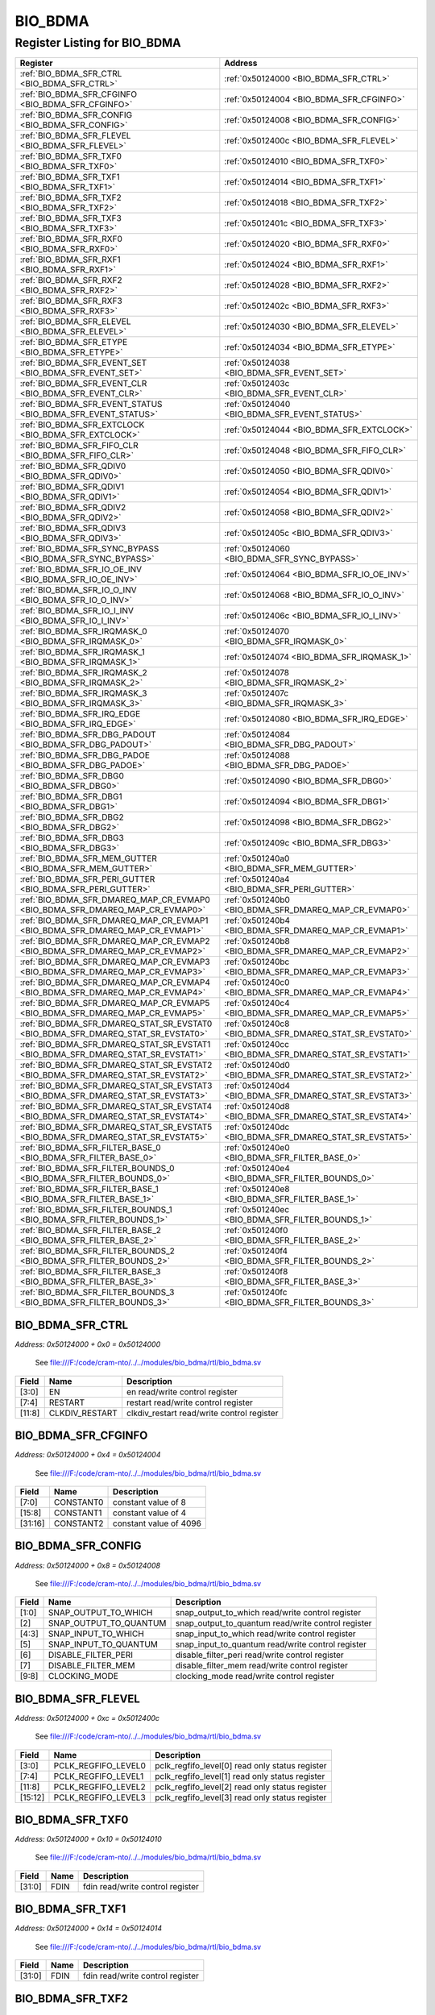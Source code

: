 BIO_BDMA
========

Register Listing for BIO_BDMA
-----------------------------

+----------------------------------------------------------------------------------+---------------------------------------------------------+
| Register                                                                         | Address                                                 |
+==================================================================================+=========================================================+
| :ref:`BIO_BDMA_SFR_CTRL <BIO_BDMA_SFR_CTRL>`                                     | :ref:`0x50124000 <BIO_BDMA_SFR_CTRL>`                   |
+----------------------------------------------------------------------------------+---------------------------------------------------------+
| :ref:`BIO_BDMA_SFR_CFGINFO <BIO_BDMA_SFR_CFGINFO>`                               | :ref:`0x50124004 <BIO_BDMA_SFR_CFGINFO>`                |
+----------------------------------------------------------------------------------+---------------------------------------------------------+
| :ref:`BIO_BDMA_SFR_CONFIG <BIO_BDMA_SFR_CONFIG>`                                 | :ref:`0x50124008 <BIO_BDMA_SFR_CONFIG>`                 |
+----------------------------------------------------------------------------------+---------------------------------------------------------+
| :ref:`BIO_BDMA_SFR_FLEVEL <BIO_BDMA_SFR_FLEVEL>`                                 | :ref:`0x5012400c <BIO_BDMA_SFR_FLEVEL>`                 |
+----------------------------------------------------------------------------------+---------------------------------------------------------+
| :ref:`BIO_BDMA_SFR_TXF0 <BIO_BDMA_SFR_TXF0>`                                     | :ref:`0x50124010 <BIO_BDMA_SFR_TXF0>`                   |
+----------------------------------------------------------------------------------+---------------------------------------------------------+
| :ref:`BIO_BDMA_SFR_TXF1 <BIO_BDMA_SFR_TXF1>`                                     | :ref:`0x50124014 <BIO_BDMA_SFR_TXF1>`                   |
+----------------------------------------------------------------------------------+---------------------------------------------------------+
| :ref:`BIO_BDMA_SFR_TXF2 <BIO_BDMA_SFR_TXF2>`                                     | :ref:`0x50124018 <BIO_BDMA_SFR_TXF2>`                   |
+----------------------------------------------------------------------------------+---------------------------------------------------------+
| :ref:`BIO_BDMA_SFR_TXF3 <BIO_BDMA_SFR_TXF3>`                                     | :ref:`0x5012401c <BIO_BDMA_SFR_TXF3>`                   |
+----------------------------------------------------------------------------------+---------------------------------------------------------+
| :ref:`BIO_BDMA_SFR_RXF0 <BIO_BDMA_SFR_RXF0>`                                     | :ref:`0x50124020 <BIO_BDMA_SFR_RXF0>`                   |
+----------------------------------------------------------------------------------+---------------------------------------------------------+
| :ref:`BIO_BDMA_SFR_RXF1 <BIO_BDMA_SFR_RXF1>`                                     | :ref:`0x50124024 <BIO_BDMA_SFR_RXF1>`                   |
+----------------------------------------------------------------------------------+---------------------------------------------------------+
| :ref:`BIO_BDMA_SFR_RXF2 <BIO_BDMA_SFR_RXF2>`                                     | :ref:`0x50124028 <BIO_BDMA_SFR_RXF2>`                   |
+----------------------------------------------------------------------------------+---------------------------------------------------------+
| :ref:`BIO_BDMA_SFR_RXF3 <BIO_BDMA_SFR_RXF3>`                                     | :ref:`0x5012402c <BIO_BDMA_SFR_RXF3>`                   |
+----------------------------------------------------------------------------------+---------------------------------------------------------+
| :ref:`BIO_BDMA_SFR_ELEVEL <BIO_BDMA_SFR_ELEVEL>`                                 | :ref:`0x50124030 <BIO_BDMA_SFR_ELEVEL>`                 |
+----------------------------------------------------------------------------------+---------------------------------------------------------+
| :ref:`BIO_BDMA_SFR_ETYPE <BIO_BDMA_SFR_ETYPE>`                                   | :ref:`0x50124034 <BIO_BDMA_SFR_ETYPE>`                  |
+----------------------------------------------------------------------------------+---------------------------------------------------------+
| :ref:`BIO_BDMA_SFR_EVENT_SET <BIO_BDMA_SFR_EVENT_SET>`                           | :ref:`0x50124038 <BIO_BDMA_SFR_EVENT_SET>`              |
+----------------------------------------------------------------------------------+---------------------------------------------------------+
| :ref:`BIO_BDMA_SFR_EVENT_CLR <BIO_BDMA_SFR_EVENT_CLR>`                           | :ref:`0x5012403c <BIO_BDMA_SFR_EVENT_CLR>`              |
+----------------------------------------------------------------------------------+---------------------------------------------------------+
| :ref:`BIO_BDMA_SFR_EVENT_STATUS <BIO_BDMA_SFR_EVENT_STATUS>`                     | :ref:`0x50124040 <BIO_BDMA_SFR_EVENT_STATUS>`           |
+----------------------------------------------------------------------------------+---------------------------------------------------------+
| :ref:`BIO_BDMA_SFR_EXTCLOCK <BIO_BDMA_SFR_EXTCLOCK>`                             | :ref:`0x50124044 <BIO_BDMA_SFR_EXTCLOCK>`               |
+----------------------------------------------------------------------------------+---------------------------------------------------------+
| :ref:`BIO_BDMA_SFR_FIFO_CLR <BIO_BDMA_SFR_FIFO_CLR>`                             | :ref:`0x50124048 <BIO_BDMA_SFR_FIFO_CLR>`               |
+----------------------------------------------------------------------------------+---------------------------------------------------------+
| :ref:`BIO_BDMA_SFR_QDIV0 <BIO_BDMA_SFR_QDIV0>`                                   | :ref:`0x50124050 <BIO_BDMA_SFR_QDIV0>`                  |
+----------------------------------------------------------------------------------+---------------------------------------------------------+
| :ref:`BIO_BDMA_SFR_QDIV1 <BIO_BDMA_SFR_QDIV1>`                                   | :ref:`0x50124054 <BIO_BDMA_SFR_QDIV1>`                  |
+----------------------------------------------------------------------------------+---------------------------------------------------------+
| :ref:`BIO_BDMA_SFR_QDIV2 <BIO_BDMA_SFR_QDIV2>`                                   | :ref:`0x50124058 <BIO_BDMA_SFR_QDIV2>`                  |
+----------------------------------------------------------------------------------+---------------------------------------------------------+
| :ref:`BIO_BDMA_SFR_QDIV3 <BIO_BDMA_SFR_QDIV3>`                                   | :ref:`0x5012405c <BIO_BDMA_SFR_QDIV3>`                  |
+----------------------------------------------------------------------------------+---------------------------------------------------------+
| :ref:`BIO_BDMA_SFR_SYNC_BYPASS <BIO_BDMA_SFR_SYNC_BYPASS>`                       | :ref:`0x50124060 <BIO_BDMA_SFR_SYNC_BYPASS>`            |
+----------------------------------------------------------------------------------+---------------------------------------------------------+
| :ref:`BIO_BDMA_SFR_IO_OE_INV <BIO_BDMA_SFR_IO_OE_INV>`                           | :ref:`0x50124064 <BIO_BDMA_SFR_IO_OE_INV>`              |
+----------------------------------------------------------------------------------+---------------------------------------------------------+
| :ref:`BIO_BDMA_SFR_IO_O_INV <BIO_BDMA_SFR_IO_O_INV>`                             | :ref:`0x50124068 <BIO_BDMA_SFR_IO_O_INV>`               |
+----------------------------------------------------------------------------------+---------------------------------------------------------+
| :ref:`BIO_BDMA_SFR_IO_I_INV <BIO_BDMA_SFR_IO_I_INV>`                             | :ref:`0x5012406c <BIO_BDMA_SFR_IO_I_INV>`               |
+----------------------------------------------------------------------------------+---------------------------------------------------------+
| :ref:`BIO_BDMA_SFR_IRQMASK_0 <BIO_BDMA_SFR_IRQMASK_0>`                           | :ref:`0x50124070 <BIO_BDMA_SFR_IRQMASK_0>`              |
+----------------------------------------------------------------------------------+---------------------------------------------------------+
| :ref:`BIO_BDMA_SFR_IRQMASK_1 <BIO_BDMA_SFR_IRQMASK_1>`                           | :ref:`0x50124074 <BIO_BDMA_SFR_IRQMASK_1>`              |
+----------------------------------------------------------------------------------+---------------------------------------------------------+
| :ref:`BIO_BDMA_SFR_IRQMASK_2 <BIO_BDMA_SFR_IRQMASK_2>`                           | :ref:`0x50124078 <BIO_BDMA_SFR_IRQMASK_2>`              |
+----------------------------------------------------------------------------------+---------------------------------------------------------+
| :ref:`BIO_BDMA_SFR_IRQMASK_3 <BIO_BDMA_SFR_IRQMASK_3>`                           | :ref:`0x5012407c <BIO_BDMA_SFR_IRQMASK_3>`              |
+----------------------------------------------------------------------------------+---------------------------------------------------------+
| :ref:`BIO_BDMA_SFR_IRQ_EDGE <BIO_BDMA_SFR_IRQ_EDGE>`                             | :ref:`0x50124080 <BIO_BDMA_SFR_IRQ_EDGE>`               |
+----------------------------------------------------------------------------------+---------------------------------------------------------+
| :ref:`BIO_BDMA_SFR_DBG_PADOUT <BIO_BDMA_SFR_DBG_PADOUT>`                         | :ref:`0x50124084 <BIO_BDMA_SFR_DBG_PADOUT>`             |
+----------------------------------------------------------------------------------+---------------------------------------------------------+
| :ref:`BIO_BDMA_SFR_DBG_PADOE <BIO_BDMA_SFR_DBG_PADOE>`                           | :ref:`0x50124088 <BIO_BDMA_SFR_DBG_PADOE>`              |
+----------------------------------------------------------------------------------+---------------------------------------------------------+
| :ref:`BIO_BDMA_SFR_DBG0 <BIO_BDMA_SFR_DBG0>`                                     | :ref:`0x50124090 <BIO_BDMA_SFR_DBG0>`                   |
+----------------------------------------------------------------------------------+---------------------------------------------------------+
| :ref:`BIO_BDMA_SFR_DBG1 <BIO_BDMA_SFR_DBG1>`                                     | :ref:`0x50124094 <BIO_BDMA_SFR_DBG1>`                   |
+----------------------------------------------------------------------------------+---------------------------------------------------------+
| :ref:`BIO_BDMA_SFR_DBG2 <BIO_BDMA_SFR_DBG2>`                                     | :ref:`0x50124098 <BIO_BDMA_SFR_DBG2>`                   |
+----------------------------------------------------------------------------------+---------------------------------------------------------+
| :ref:`BIO_BDMA_SFR_DBG3 <BIO_BDMA_SFR_DBG3>`                                     | :ref:`0x5012409c <BIO_BDMA_SFR_DBG3>`                   |
+----------------------------------------------------------------------------------+---------------------------------------------------------+
| :ref:`BIO_BDMA_SFR_MEM_GUTTER <BIO_BDMA_SFR_MEM_GUTTER>`                         | :ref:`0x501240a0 <BIO_BDMA_SFR_MEM_GUTTER>`             |
+----------------------------------------------------------------------------------+---------------------------------------------------------+
| :ref:`BIO_BDMA_SFR_PERI_GUTTER <BIO_BDMA_SFR_PERI_GUTTER>`                       | :ref:`0x501240a4 <BIO_BDMA_SFR_PERI_GUTTER>`            |
+----------------------------------------------------------------------------------+---------------------------------------------------------+
| :ref:`BIO_BDMA_SFR_DMAREQ_MAP_CR_EVMAP0 <BIO_BDMA_SFR_DMAREQ_MAP_CR_EVMAP0>`     | :ref:`0x501240b0 <BIO_BDMA_SFR_DMAREQ_MAP_CR_EVMAP0>`   |
+----------------------------------------------------------------------------------+---------------------------------------------------------+
| :ref:`BIO_BDMA_SFR_DMAREQ_MAP_CR_EVMAP1 <BIO_BDMA_SFR_DMAREQ_MAP_CR_EVMAP1>`     | :ref:`0x501240b4 <BIO_BDMA_SFR_DMAREQ_MAP_CR_EVMAP1>`   |
+----------------------------------------------------------------------------------+---------------------------------------------------------+
| :ref:`BIO_BDMA_SFR_DMAREQ_MAP_CR_EVMAP2 <BIO_BDMA_SFR_DMAREQ_MAP_CR_EVMAP2>`     | :ref:`0x501240b8 <BIO_BDMA_SFR_DMAREQ_MAP_CR_EVMAP2>`   |
+----------------------------------------------------------------------------------+---------------------------------------------------------+
| :ref:`BIO_BDMA_SFR_DMAREQ_MAP_CR_EVMAP3 <BIO_BDMA_SFR_DMAREQ_MAP_CR_EVMAP3>`     | :ref:`0x501240bc <BIO_BDMA_SFR_DMAREQ_MAP_CR_EVMAP3>`   |
+----------------------------------------------------------------------------------+---------------------------------------------------------+
| :ref:`BIO_BDMA_SFR_DMAREQ_MAP_CR_EVMAP4 <BIO_BDMA_SFR_DMAREQ_MAP_CR_EVMAP4>`     | :ref:`0x501240c0 <BIO_BDMA_SFR_DMAREQ_MAP_CR_EVMAP4>`   |
+----------------------------------------------------------------------------------+---------------------------------------------------------+
| :ref:`BIO_BDMA_SFR_DMAREQ_MAP_CR_EVMAP5 <BIO_BDMA_SFR_DMAREQ_MAP_CR_EVMAP5>`     | :ref:`0x501240c4 <BIO_BDMA_SFR_DMAREQ_MAP_CR_EVMAP5>`   |
+----------------------------------------------------------------------------------+---------------------------------------------------------+
| :ref:`BIO_BDMA_SFR_DMAREQ_STAT_SR_EVSTAT0 <BIO_BDMA_SFR_DMAREQ_STAT_SR_EVSTAT0>` | :ref:`0x501240c8 <BIO_BDMA_SFR_DMAREQ_STAT_SR_EVSTAT0>` |
+----------------------------------------------------------------------------------+---------------------------------------------------------+
| :ref:`BIO_BDMA_SFR_DMAREQ_STAT_SR_EVSTAT1 <BIO_BDMA_SFR_DMAREQ_STAT_SR_EVSTAT1>` | :ref:`0x501240cc <BIO_BDMA_SFR_DMAREQ_STAT_SR_EVSTAT1>` |
+----------------------------------------------------------------------------------+---------------------------------------------------------+
| :ref:`BIO_BDMA_SFR_DMAREQ_STAT_SR_EVSTAT2 <BIO_BDMA_SFR_DMAREQ_STAT_SR_EVSTAT2>` | :ref:`0x501240d0 <BIO_BDMA_SFR_DMAREQ_STAT_SR_EVSTAT2>` |
+----------------------------------------------------------------------------------+---------------------------------------------------------+
| :ref:`BIO_BDMA_SFR_DMAREQ_STAT_SR_EVSTAT3 <BIO_BDMA_SFR_DMAREQ_STAT_SR_EVSTAT3>` | :ref:`0x501240d4 <BIO_BDMA_SFR_DMAREQ_STAT_SR_EVSTAT3>` |
+----------------------------------------------------------------------------------+---------------------------------------------------------+
| :ref:`BIO_BDMA_SFR_DMAREQ_STAT_SR_EVSTAT4 <BIO_BDMA_SFR_DMAREQ_STAT_SR_EVSTAT4>` | :ref:`0x501240d8 <BIO_BDMA_SFR_DMAREQ_STAT_SR_EVSTAT4>` |
+----------------------------------------------------------------------------------+---------------------------------------------------------+
| :ref:`BIO_BDMA_SFR_DMAREQ_STAT_SR_EVSTAT5 <BIO_BDMA_SFR_DMAREQ_STAT_SR_EVSTAT5>` | :ref:`0x501240dc <BIO_BDMA_SFR_DMAREQ_STAT_SR_EVSTAT5>` |
+----------------------------------------------------------------------------------+---------------------------------------------------------+
| :ref:`BIO_BDMA_SFR_FILTER_BASE_0 <BIO_BDMA_SFR_FILTER_BASE_0>`                   | :ref:`0x501240e0 <BIO_BDMA_SFR_FILTER_BASE_0>`          |
+----------------------------------------------------------------------------------+---------------------------------------------------------+
| :ref:`BIO_BDMA_SFR_FILTER_BOUNDS_0 <BIO_BDMA_SFR_FILTER_BOUNDS_0>`               | :ref:`0x501240e4 <BIO_BDMA_SFR_FILTER_BOUNDS_0>`        |
+----------------------------------------------------------------------------------+---------------------------------------------------------+
| :ref:`BIO_BDMA_SFR_FILTER_BASE_1 <BIO_BDMA_SFR_FILTER_BASE_1>`                   | :ref:`0x501240e8 <BIO_BDMA_SFR_FILTER_BASE_1>`          |
+----------------------------------------------------------------------------------+---------------------------------------------------------+
| :ref:`BIO_BDMA_SFR_FILTER_BOUNDS_1 <BIO_BDMA_SFR_FILTER_BOUNDS_1>`               | :ref:`0x501240ec <BIO_BDMA_SFR_FILTER_BOUNDS_1>`        |
+----------------------------------------------------------------------------------+---------------------------------------------------------+
| :ref:`BIO_BDMA_SFR_FILTER_BASE_2 <BIO_BDMA_SFR_FILTER_BASE_2>`                   | :ref:`0x501240f0 <BIO_BDMA_SFR_FILTER_BASE_2>`          |
+----------------------------------------------------------------------------------+---------------------------------------------------------+
| :ref:`BIO_BDMA_SFR_FILTER_BOUNDS_2 <BIO_BDMA_SFR_FILTER_BOUNDS_2>`               | :ref:`0x501240f4 <BIO_BDMA_SFR_FILTER_BOUNDS_2>`        |
+----------------------------------------------------------------------------------+---------------------------------------------------------+
| :ref:`BIO_BDMA_SFR_FILTER_BASE_3 <BIO_BDMA_SFR_FILTER_BASE_3>`                   | :ref:`0x501240f8 <BIO_BDMA_SFR_FILTER_BASE_3>`          |
+----------------------------------------------------------------------------------+---------------------------------------------------------+
| :ref:`BIO_BDMA_SFR_FILTER_BOUNDS_3 <BIO_BDMA_SFR_FILTER_BOUNDS_3>`               | :ref:`0x501240fc <BIO_BDMA_SFR_FILTER_BOUNDS_3>`        |
+----------------------------------------------------------------------------------+---------------------------------------------------------+

BIO_BDMA_SFR_CTRL
^^^^^^^^^^^^^^^^^

`Address: 0x50124000 + 0x0 = 0x50124000`

    See file:///F:/code/cram-nto/../../modules/bio_bdma/rtl/bio_bdma.sv

    .. wavedrom::
        :caption: BIO_BDMA_SFR_CTRL

        {
            "reg": [
                {"name": "en",  "bits": 4},
                {"name": "restart",  "bits": 4},
                {"name": "clkdiv_restart",  "bits": 4},
                {"bits": 20}
            ], "config": {"hspace": 400, "bits": 32, "lanes": 4 }, "options": {"hspace": 400, "bits": 32, "lanes": 4}
        }


+--------+----------------+--------------------------------------------+
| Field  | Name           | Description                                |
+========+================+============================================+
| [3:0]  | EN             | en read/write control register             |
+--------+----------------+--------------------------------------------+
| [7:4]  | RESTART        | restart read/write control register        |
+--------+----------------+--------------------------------------------+
| [11:8] | CLKDIV_RESTART | clkdiv_restart read/write control register |
+--------+----------------+--------------------------------------------+

BIO_BDMA_SFR_CFGINFO
^^^^^^^^^^^^^^^^^^^^

`Address: 0x50124000 + 0x4 = 0x50124004`

    See file:///F:/code/cram-nto/../../modules/bio_bdma/rtl/bio_bdma.sv

    .. wavedrom::
        :caption: BIO_BDMA_SFR_CFGINFO

        {
            "reg": [
                {"name": "constant0",  "bits": 8},
                {"name": "constant1",  "bits": 8},
                {"name": "constant2",  "bits": 16}
            ], "config": {"hspace": 400, "bits": 32, "lanes": 1 }, "options": {"hspace": 400, "bits": 32, "lanes": 1}
        }


+---------+-----------+------------------------+
| Field   | Name      | Description            |
+=========+===========+========================+
| [7:0]   | CONSTANT0 | constant value of 8    |
+---------+-----------+------------------------+
| [15:8]  | CONSTANT1 | constant value of 4    |
+---------+-----------+------------------------+
| [31:16] | CONSTANT2 | constant value of 4096 |
+---------+-----------+------------------------+

BIO_BDMA_SFR_CONFIG
^^^^^^^^^^^^^^^^^^^

`Address: 0x50124000 + 0x8 = 0x50124008`

    See file:///F:/code/cram-nto/../../modules/bio_bdma/rtl/bio_bdma.sv

    .. wavedrom::
        :caption: BIO_BDMA_SFR_CONFIG

        {
            "reg": [
                {"name": "snap_output_to_which",  "bits": 2},
                {"name": "snap_output_to_quantum",  "bits": 1},
                {"name": "snap_input_to_which",  "bits": 2},
                {"name": "snap_input_to_quantum",  "bits": 1},
                {"name": "disable_filter_peri",  "bits": 1},
                {"name": "disable_filter_mem",  "bits": 1},
                {"name": "clocking_mode",  "bits": 2},
                {"bits": 22}
            ], "config": {"hspace": 400, "bits": 32, "lanes": 4 }, "options": {"hspace": 400, "bits": 32, "lanes": 4}
        }


+-------+------------------------+----------------------------------------------------+
| Field | Name                   | Description                                        |
+=======+========================+====================================================+
| [1:0] | SNAP_OUTPUT_TO_WHICH   | snap_output_to_which read/write control register   |
+-------+------------------------+----------------------------------------------------+
| [2]   | SNAP_OUTPUT_TO_QUANTUM | snap_output_to_quantum read/write control register |
+-------+------------------------+----------------------------------------------------+
| [4:3] | SNAP_INPUT_TO_WHICH    | snap_input_to_which read/write control register    |
+-------+------------------------+----------------------------------------------------+
| [5]   | SNAP_INPUT_TO_QUANTUM  | snap_input_to_quantum read/write control register  |
+-------+------------------------+----------------------------------------------------+
| [6]   | DISABLE_FILTER_PERI    | disable_filter_peri read/write control register    |
+-------+------------------------+----------------------------------------------------+
| [7]   | DISABLE_FILTER_MEM     | disable_filter_mem read/write control register     |
+-------+------------------------+----------------------------------------------------+
| [9:8] | CLOCKING_MODE          | clocking_mode read/write control register          |
+-------+------------------------+----------------------------------------------------+

BIO_BDMA_SFR_FLEVEL
^^^^^^^^^^^^^^^^^^^

`Address: 0x50124000 + 0xc = 0x5012400c`

    See file:///F:/code/cram-nto/../../modules/bio_bdma/rtl/bio_bdma.sv

    .. wavedrom::
        :caption: BIO_BDMA_SFR_FLEVEL

        {
            "reg": [
                {"name": "pclk_regfifo_level0",  "bits": 4},
                {"name": "pclk_regfifo_level1",  "bits": 4},
                {"name": "pclk_regfifo_level2",  "bits": 4},
                {"name": "pclk_regfifo_level3",  "bits": 4},
                {"bits": 16}
            ], "config": {"hspace": 400, "bits": 32, "lanes": 4 }, "options": {"hspace": 400, "bits": 32, "lanes": 4}
        }


+---------+---------------------+-------------------------------------------------+
| Field   | Name                | Description                                     |
+=========+=====================+=================================================+
| [3:0]   | PCLK_REGFIFO_LEVEL0 | pclk_regfifo_level[0] read only status register |
+---------+---------------------+-------------------------------------------------+
| [7:4]   | PCLK_REGFIFO_LEVEL1 | pclk_regfifo_level[1] read only status register |
+---------+---------------------+-------------------------------------------------+
| [11:8]  | PCLK_REGFIFO_LEVEL2 | pclk_regfifo_level[2] read only status register |
+---------+---------------------+-------------------------------------------------+
| [15:12] | PCLK_REGFIFO_LEVEL3 | pclk_regfifo_level[3] read only status register |
+---------+---------------------+-------------------------------------------------+

BIO_BDMA_SFR_TXF0
^^^^^^^^^^^^^^^^^

`Address: 0x50124000 + 0x10 = 0x50124010`

    See file:///F:/code/cram-nto/../../modules/bio_bdma/rtl/bio_bdma.sv

    .. wavedrom::
        :caption: BIO_BDMA_SFR_TXF0

        {
            "reg": [
                {"name": "fdin",  "bits": 32}
            ], "config": {"hspace": 400, "bits": 32, "lanes": 1 }, "options": {"hspace": 400, "bits": 32, "lanes": 1}
        }


+--------+------+----------------------------------+
| Field  | Name | Description                      |
+========+======+==================================+
| [31:0] | FDIN | fdin read/write control register |
+--------+------+----------------------------------+

BIO_BDMA_SFR_TXF1
^^^^^^^^^^^^^^^^^

`Address: 0x50124000 + 0x14 = 0x50124014`

    See file:///F:/code/cram-nto/../../modules/bio_bdma/rtl/bio_bdma.sv

    .. wavedrom::
        :caption: BIO_BDMA_SFR_TXF1

        {
            "reg": [
                {"name": "fdin",  "bits": 32}
            ], "config": {"hspace": 400, "bits": 32, "lanes": 1 }, "options": {"hspace": 400, "bits": 32, "lanes": 1}
        }


+--------+------+----------------------------------+
| Field  | Name | Description                      |
+========+======+==================================+
| [31:0] | FDIN | fdin read/write control register |
+--------+------+----------------------------------+

BIO_BDMA_SFR_TXF2
^^^^^^^^^^^^^^^^^

`Address: 0x50124000 + 0x18 = 0x50124018`

    See file:///F:/code/cram-nto/../../modules/bio_bdma/rtl/bio_bdma.sv

    .. wavedrom::
        :caption: BIO_BDMA_SFR_TXF2

        {
            "reg": [
                {"name": "fdin",  "bits": 32}
            ], "config": {"hspace": 400, "bits": 32, "lanes": 1 }, "options": {"hspace": 400, "bits": 32, "lanes": 1}
        }


+--------+------+----------------------------------+
| Field  | Name | Description                      |
+========+======+==================================+
| [31:0] | FDIN | fdin read/write control register |
+--------+------+----------------------------------+

BIO_BDMA_SFR_TXF3
^^^^^^^^^^^^^^^^^

`Address: 0x50124000 + 0x1c = 0x5012401c`

    See file:///F:/code/cram-nto/../../modules/bio_bdma/rtl/bio_bdma.sv

    .. wavedrom::
        :caption: BIO_BDMA_SFR_TXF3

        {
            "reg": [
                {"name": "fdin",  "bits": 32}
            ], "config": {"hspace": 400, "bits": 32, "lanes": 1 }, "options": {"hspace": 400, "bits": 32, "lanes": 1}
        }


+--------+------+----------------------------------+
| Field  | Name | Description                      |
+========+======+==================================+
| [31:0] | FDIN | fdin read/write control register |
+--------+------+----------------------------------+

BIO_BDMA_SFR_RXF0
^^^^^^^^^^^^^^^^^

`Address: 0x50124000 + 0x20 = 0x50124020`

    See file:///F:/code/cram-nto/../../modules/bio_bdma/rtl/bio_bdma.sv

    .. wavedrom::
        :caption: BIO_BDMA_SFR_RXF0

        {
            "reg": [
                {"name": "fdout",  "bits": 32}
            ], "config": {"hspace": 400, "bits": 32, "lanes": 1 }, "options": {"hspace": 400, "bits": 32, "lanes": 1}
        }


+--------+-------+---------------------------------+
| Field  | Name  | Description                     |
+========+=======+=================================+
| [31:0] | FDOUT | fdout read only status register |
+--------+-------+---------------------------------+

BIO_BDMA_SFR_RXF1
^^^^^^^^^^^^^^^^^

`Address: 0x50124000 + 0x24 = 0x50124024`

    See file:///F:/code/cram-nto/../../modules/bio_bdma/rtl/bio_bdma.sv

    .. wavedrom::
        :caption: BIO_BDMA_SFR_RXF1

        {
            "reg": [
                {"name": "fdout",  "bits": 32}
            ], "config": {"hspace": 400, "bits": 32, "lanes": 1 }, "options": {"hspace": 400, "bits": 32, "lanes": 1}
        }


+--------+-------+---------------------------------+
| Field  | Name  | Description                     |
+========+=======+=================================+
| [31:0] | FDOUT | fdout read only status register |
+--------+-------+---------------------------------+

BIO_BDMA_SFR_RXF2
^^^^^^^^^^^^^^^^^

`Address: 0x50124000 + 0x28 = 0x50124028`

    See file:///F:/code/cram-nto/../../modules/bio_bdma/rtl/bio_bdma.sv

    .. wavedrom::
        :caption: BIO_BDMA_SFR_RXF2

        {
            "reg": [
                {"name": "fdout",  "bits": 32}
            ], "config": {"hspace": 400, "bits": 32, "lanes": 1 }, "options": {"hspace": 400, "bits": 32, "lanes": 1}
        }


+--------+-------+---------------------------------+
| Field  | Name  | Description                     |
+========+=======+=================================+
| [31:0] | FDOUT | fdout read only status register |
+--------+-------+---------------------------------+

BIO_BDMA_SFR_RXF3
^^^^^^^^^^^^^^^^^

`Address: 0x50124000 + 0x2c = 0x5012402c`

    See file:///F:/code/cram-nto/../../modules/bio_bdma/rtl/bio_bdma.sv

    .. wavedrom::
        :caption: BIO_BDMA_SFR_RXF3

        {
            "reg": [
                {"name": "fdout",  "bits": 32}
            ], "config": {"hspace": 400, "bits": 32, "lanes": 1 }, "options": {"hspace": 400, "bits": 32, "lanes": 1}
        }


+--------+-------+---------------------------------+
| Field  | Name  | Description                     |
+========+=======+=================================+
| [31:0] | FDOUT | fdout read only status register |
+--------+-------+---------------------------------+

BIO_BDMA_SFR_ELEVEL
^^^^^^^^^^^^^^^^^^^

`Address: 0x50124000 + 0x30 = 0x50124030`

    See file:///F:/code/cram-nto/../../modules/bio_bdma/rtl/bio_bdma.sv

    .. wavedrom::
        :caption: BIO_BDMA_SFR_ELEVEL

        {
            "reg": [
                {"name": "fifo_event_level0",  "bits": 4},
                {"name": "fifo_event_level1",  "bits": 4},
                {"name": "fifo_event_level2",  "bits": 4},
                {"name": "fifo_event_level3",  "bits": 4},
                {"name": "fifo_event_level4",  "bits": 4},
                {"name": "fifo_event_level5",  "bits": 4},
                {"name": "fifo_event_level6",  "bits": 4},
                {"name": "fifo_event_level7",  "bits": 4}
            ], "config": {"hspace": 400, "bits": 32, "lanes": 4 }, "options": {"hspace": 400, "bits": 32, "lanes": 4}
        }


+---------+-------------------+-------------------------------------------------+
| Field   | Name              | Description                                     |
+=========+===================+=================================================+
| [3:0]   | FIFO_EVENT_LEVEL0 | fifo_event_level[0] read/write control register |
+---------+-------------------+-------------------------------------------------+
| [7:4]   | FIFO_EVENT_LEVEL1 | fifo_event_level[1] read/write control register |
+---------+-------------------+-------------------------------------------------+
| [11:8]  | FIFO_EVENT_LEVEL2 | fifo_event_level[2] read/write control register |
+---------+-------------------+-------------------------------------------------+
| [15:12] | FIFO_EVENT_LEVEL3 | fifo_event_level[3] read/write control register |
+---------+-------------------+-------------------------------------------------+
| [19:16] | FIFO_EVENT_LEVEL4 | fifo_event_level[4] read/write control register |
+---------+-------------------+-------------------------------------------------+
| [23:20] | FIFO_EVENT_LEVEL5 | fifo_event_level[5] read/write control register |
+---------+-------------------+-------------------------------------------------+
| [27:24] | FIFO_EVENT_LEVEL6 | fifo_event_level[6] read/write control register |
+---------+-------------------+-------------------------------------------------+
| [31:28] | FIFO_EVENT_LEVEL7 | fifo_event_level[7] read/write control register |
+---------+-------------------+-------------------------------------------------+

BIO_BDMA_SFR_ETYPE
^^^^^^^^^^^^^^^^^^

`Address: 0x50124000 + 0x34 = 0x50124034`

    See file:///F:/code/cram-nto/../../modules/bio_bdma/rtl/bio_bdma.sv

    .. wavedrom::
        :caption: BIO_BDMA_SFR_ETYPE

        {
            "reg": [
                {"name": "fifo_event_lt_mask",  "bits": 8},
                {"name": "fifo_event_eq_mask",  "bits": 8},
                {"name": "fifo_event_gt_mask",  "bits": 8},
                {"bits": 8}
            ], "config": {"hspace": 400, "bits": 32, "lanes": 1 }, "options": {"hspace": 400, "bits": 32, "lanes": 1}
        }


+---------+--------------------+------------------------------------------------+
| Field   | Name               | Description                                    |
+=========+====================+================================================+
| [7:0]   | FIFO_EVENT_LT_MASK | fifo_event_lt_mask read/write control register |
+---------+--------------------+------------------------------------------------+
| [15:8]  | FIFO_EVENT_EQ_MASK | fifo_event_eq_mask read/write control register |
+---------+--------------------+------------------------------------------------+
| [23:16] | FIFO_EVENT_GT_MASK | fifo_event_gt_mask read/write control register |
+---------+--------------------+------------------------------------------------+

BIO_BDMA_SFR_EVENT_SET
^^^^^^^^^^^^^^^^^^^^^^

`Address: 0x50124000 + 0x38 = 0x50124038`

    See file:///F:/code/cram-nto/../../modules/bio_bdma/rtl/bio_bdma.sv

    .. wavedrom::
        :caption: BIO_BDMA_SFR_EVENT_SET

        {
            "reg": [
                {"name": "sfr_event_set",  "bits": 24},
                {"bits": 8}
            ], "config": {"hspace": 400, "bits": 32, "lanes": 1 }, "options": {"hspace": 400, "bits": 32, "lanes": 1}
        }


+--------+---------------+-------------------------------------------+
| Field  | Name          | Description                               |
+========+===============+===========================================+
| [23:0] | SFR_EVENT_SET | sfr_event_set read/write control register |
+--------+---------------+-------------------------------------------+

BIO_BDMA_SFR_EVENT_CLR
^^^^^^^^^^^^^^^^^^^^^^

`Address: 0x50124000 + 0x3c = 0x5012403c`

    See file:///F:/code/cram-nto/../../modules/bio_bdma/rtl/bio_bdma.sv

    .. wavedrom::
        :caption: BIO_BDMA_SFR_EVENT_CLR

        {
            "reg": [
                {"name": "sfr_event_clr",  "bits": 24},
                {"bits": 8}
            ], "config": {"hspace": 400, "bits": 32, "lanes": 1 }, "options": {"hspace": 400, "bits": 32, "lanes": 1}
        }


+--------+---------------+-------------------------------------------+
| Field  | Name          | Description                               |
+========+===============+===========================================+
| [23:0] | SFR_EVENT_CLR | sfr_event_clr read/write control register |
+--------+---------------+-------------------------------------------+

BIO_BDMA_SFR_EVENT_STATUS
^^^^^^^^^^^^^^^^^^^^^^^^^

`Address: 0x50124000 + 0x40 = 0x50124040`

    See file:///F:/code/cram-nto/../../modules/bio_bdma/rtl/bio_bdma.sv

    .. wavedrom::
        :caption: BIO_BDMA_SFR_EVENT_STATUS

        {
            "reg": [
                {"name": "sfr_event_status",  "bits": 32}
            ], "config": {"hspace": 400, "bits": 32, "lanes": 1 }, "options": {"hspace": 400, "bits": 32, "lanes": 1}
        }


+--------+------------------+--------------------------------------------+
| Field  | Name             | Description                                |
+========+==================+============================================+
| [31:0] | SFR_EVENT_STATUS | sfr_event_status read only status register |
+--------+------------------+--------------------------------------------+

BIO_BDMA_SFR_EXTCLOCK
^^^^^^^^^^^^^^^^^^^^^

`Address: 0x50124000 + 0x44 = 0x50124044`

    See file:///F:/code/cram-nto/../../modules/bio_bdma/rtl/bio_bdma.sv

    .. wavedrom::
        :caption: BIO_BDMA_SFR_EXTCLOCK

        {
            "reg": [
                {"name": "use_extclk",  "bits": 4},
                {"name": "extclk_gpio_0",  "bits": 5},
                {"name": "extclk_gpio_1",  "bits": 5},
                {"name": "extclk_gpio_2",  "bits": 5},
                {"name": "extclk_gpio_3",  "bits": 5},
                {"bits": 8}
            ], "config": {"hspace": 400, "bits": 32, "lanes": 4 }, "options": {"hspace": 400, "bits": 32, "lanes": 4}
        }


+---------+---------------+-------------------------------------------+
| Field   | Name          | Description                               |
+=========+===============+===========================================+
| [3:0]   | USE_EXTCLK    | use_extclk read/write control register    |
+---------+---------------+-------------------------------------------+
| [8:4]   | EXTCLK_GPIO_0 | extclk_gpio_0 read/write control register |
+---------+---------------+-------------------------------------------+
| [13:9]  | EXTCLK_GPIO_1 | extclk_gpio_1 read/write control register |
+---------+---------------+-------------------------------------------+
| [18:14] | EXTCLK_GPIO_2 | extclk_gpio_2 read/write control register |
+---------+---------------+-------------------------------------------+
| [23:19] | EXTCLK_GPIO_3 | extclk_gpio_3 read/write control register |
+---------+---------------+-------------------------------------------+

BIO_BDMA_SFR_FIFO_CLR
^^^^^^^^^^^^^^^^^^^^^

`Address: 0x50124000 + 0x48 = 0x50124048`

    See file:///F:/code/cram-nto/../../modules/bio_bdma/rtl/bio_bdma.sv

    .. wavedrom::
        :caption: BIO_BDMA_SFR_FIFO_CLR

        {
            "reg": [
                {"name": "sfr_fifo_clr",  "bits": 4},
                {"bits": 28}
            ], "config": {"hspace": 400, "bits": 32, "lanes": 4 }, "options": {"hspace": 400, "bits": 32, "lanes": 4}
        }


+-------+--------------+------------------------------------------+
| Field | Name         | Description                              |
+=======+==============+==========================================+
| [3:0] | SFR_FIFO_CLR | sfr_fifo_clr read/write control register |
+-------+--------------+------------------------------------------+

BIO_BDMA_SFR_QDIV0
^^^^^^^^^^^^^^^^^^

`Address: 0x50124000 + 0x50 = 0x50124050`

    See file:///F:/code/cram-nto/../../modules/bio_bdma/rtl/bio_bdma.sv

    .. wavedrom::
        :caption: BIO_BDMA_SFR_QDIV0

        {
            "reg": [
                {"name": "unused_div",  "bits": 1},
                {"name": "div_frac",  "bits": 1},
                {"name": "div_int",  "bits": 1},
                {"bits": 29}
            ], "config": {"hspace": 400, "bits": 32, "lanes": 4 }, "options": {"hspace": 400, "bits": 32, "lanes": 4}
        }


+-------+------------+----------------------------------------+
| Field | Name       | Description                            |
+=======+============+========================================+
| [0]   | UNUSED_DIV | unused_div read/write control register |
+-------+------------+----------------------------------------+
| [1]   | DIV_FRAC   | div_frac read/write control register   |
+-------+------------+----------------------------------------+
| [2]   | DIV_INT    | div_int read/write control register    |
+-------+------------+----------------------------------------+

BIO_BDMA_SFR_QDIV1
^^^^^^^^^^^^^^^^^^

`Address: 0x50124000 + 0x54 = 0x50124054`

    See file:///F:/code/cram-nto/../../modules/bio_bdma/rtl/bio_bdma.sv

    .. wavedrom::
        :caption: BIO_BDMA_SFR_QDIV1

        {
            "reg": [
                {"name": "unused_div",  "bits": 1},
                {"name": "div_frac",  "bits": 1},
                {"name": "div_int",  "bits": 1},
                {"bits": 29}
            ], "config": {"hspace": 400, "bits": 32, "lanes": 4 }, "options": {"hspace": 400, "bits": 32, "lanes": 4}
        }


+-------+------------+----------------------------------------+
| Field | Name       | Description                            |
+=======+============+========================================+
| [0]   | UNUSED_DIV | unused_div read/write control register |
+-------+------------+----------------------------------------+
| [1]   | DIV_FRAC   | div_frac read/write control register   |
+-------+------------+----------------------------------------+
| [2]   | DIV_INT    | div_int read/write control register    |
+-------+------------+----------------------------------------+

BIO_BDMA_SFR_QDIV2
^^^^^^^^^^^^^^^^^^

`Address: 0x50124000 + 0x58 = 0x50124058`

    See file:///F:/code/cram-nto/../../modules/bio_bdma/rtl/bio_bdma.sv

    .. wavedrom::
        :caption: BIO_BDMA_SFR_QDIV2

        {
            "reg": [
                {"name": "unused_div",  "bits": 1},
                {"name": "div_frac",  "bits": 1},
                {"name": "div_int",  "bits": 1},
                {"bits": 29}
            ], "config": {"hspace": 400, "bits": 32, "lanes": 4 }, "options": {"hspace": 400, "bits": 32, "lanes": 4}
        }


+-------+------------+----------------------------------------+
| Field | Name       | Description                            |
+=======+============+========================================+
| [0]   | UNUSED_DIV | unused_div read/write control register |
+-------+------------+----------------------------------------+
| [1]   | DIV_FRAC   | div_frac read/write control register   |
+-------+------------+----------------------------------------+
| [2]   | DIV_INT    | div_int read/write control register    |
+-------+------------+----------------------------------------+

BIO_BDMA_SFR_QDIV3
^^^^^^^^^^^^^^^^^^

`Address: 0x50124000 + 0x5c = 0x5012405c`

    See file:///F:/code/cram-nto/../../modules/bio_bdma/rtl/bio_bdma.sv

    .. wavedrom::
        :caption: BIO_BDMA_SFR_QDIV3

        {
            "reg": [
                {"name": "unused_div",  "bits": 1},
                {"name": "div_frac",  "bits": 1},
                {"name": "div_int",  "bits": 1},
                {"bits": 29}
            ], "config": {"hspace": 400, "bits": 32, "lanes": 4 }, "options": {"hspace": 400, "bits": 32, "lanes": 4}
        }


+-------+------------+----------------------------------------+
| Field | Name       | Description                            |
+=======+============+========================================+
| [0]   | UNUSED_DIV | unused_div read/write control register |
+-------+------------+----------------------------------------+
| [1]   | DIV_FRAC   | div_frac read/write control register   |
+-------+------------+----------------------------------------+
| [2]   | DIV_INT    | div_int read/write control register    |
+-------+------------+----------------------------------------+

BIO_BDMA_SFR_SYNC_BYPASS
^^^^^^^^^^^^^^^^^^^^^^^^

`Address: 0x50124000 + 0x60 = 0x50124060`

    See file:///F:/code/cram-nto/../../modules/bio_bdma/rtl/bio_bdma.sv

    .. wavedrom::
        :caption: BIO_BDMA_SFR_SYNC_BYPASS

        {
            "reg": [
                {"name": "sfr_sync_bypass",  "bits": 32}
            ], "config": {"hspace": 400, "bits": 32, "lanes": 1 }, "options": {"hspace": 400, "bits": 32, "lanes": 1}
        }


+--------+-----------------+---------------------------------------------+
| Field  | Name            | Description                                 |
+========+=================+=============================================+
| [31:0] | SFR_SYNC_BYPASS | sfr_sync_bypass read/write control register |
+--------+-----------------+---------------------------------------------+

BIO_BDMA_SFR_IO_OE_INV
^^^^^^^^^^^^^^^^^^^^^^

`Address: 0x50124000 + 0x64 = 0x50124064`

    See file:///F:/code/cram-nto/../../modules/bio_bdma/rtl/bio_bdma.sv

    .. wavedrom::
        :caption: BIO_BDMA_SFR_IO_OE_INV

        {
            "reg": [
                {"name": "sfr_io_oe_inv",  "bits": 32}
            ], "config": {"hspace": 400, "bits": 32, "lanes": 1 }, "options": {"hspace": 400, "bits": 32, "lanes": 1}
        }


+--------+---------------+-------------------------------------------+
| Field  | Name          | Description                               |
+========+===============+===========================================+
| [31:0] | SFR_IO_OE_INV | sfr_io_oe_inv read/write control register |
+--------+---------------+-------------------------------------------+

BIO_BDMA_SFR_IO_O_INV
^^^^^^^^^^^^^^^^^^^^^

`Address: 0x50124000 + 0x68 = 0x50124068`

    See file:///F:/code/cram-nto/../../modules/bio_bdma/rtl/bio_bdma.sv

    .. wavedrom::
        :caption: BIO_BDMA_SFR_IO_O_INV

        {
            "reg": [
                {"name": "sfr_io_o_inv",  "bits": 32}
            ], "config": {"hspace": 400, "bits": 32, "lanes": 1 }, "options": {"hspace": 400, "bits": 32, "lanes": 1}
        }


+--------+--------------+------------------------------------------+
| Field  | Name         | Description                              |
+========+==============+==========================================+
| [31:0] | SFR_IO_O_INV | sfr_io_o_inv read/write control register |
+--------+--------------+------------------------------------------+

BIO_BDMA_SFR_IO_I_INV
^^^^^^^^^^^^^^^^^^^^^

`Address: 0x50124000 + 0x6c = 0x5012406c`

    See file:///F:/code/cram-nto/../../modules/bio_bdma/rtl/bio_bdma.sv

    .. wavedrom::
        :caption: BIO_BDMA_SFR_IO_I_INV

        {
            "reg": [
                {"name": "sfr_io_i_inv",  "bits": 32}
            ], "config": {"hspace": 400, "bits": 32, "lanes": 1 }, "options": {"hspace": 400, "bits": 32, "lanes": 1}
        }


+--------+--------------+------------------------------------------+
| Field  | Name         | Description                              |
+========+==============+==========================================+
| [31:0] | SFR_IO_I_INV | sfr_io_i_inv read/write control register |
+--------+--------------+------------------------------------------+

BIO_BDMA_SFR_IRQMASK_0
^^^^^^^^^^^^^^^^^^^^^^

`Address: 0x50124000 + 0x70 = 0x50124070`

    See file:///F:/code/cram-nto/../../modules/bio_bdma/rtl/bio_bdma.sv

    .. wavedrom::
        :caption: BIO_BDMA_SFR_IRQMASK_0

        {
            "reg": [
                {"name": "sfr_irqmask_0",  "bits": 32}
            ], "config": {"hspace": 400, "bits": 32, "lanes": 1 }, "options": {"hspace": 400, "bits": 32, "lanes": 1}
        }


+--------+---------------+-------------------------------------------+
| Field  | Name          | Description                               |
+========+===============+===========================================+
| [31:0] | SFR_IRQMASK_0 | sfr_irqmask_0 read/write control register |
+--------+---------------+-------------------------------------------+

BIO_BDMA_SFR_IRQMASK_1
^^^^^^^^^^^^^^^^^^^^^^

`Address: 0x50124000 + 0x74 = 0x50124074`

    See file:///F:/code/cram-nto/../../modules/bio_bdma/rtl/bio_bdma.sv

    .. wavedrom::
        :caption: BIO_BDMA_SFR_IRQMASK_1

        {
            "reg": [
                {"name": "sfr_irqmask_1",  "bits": 32}
            ], "config": {"hspace": 400, "bits": 32, "lanes": 1 }, "options": {"hspace": 400, "bits": 32, "lanes": 1}
        }


+--------+---------------+-------------------------------------------+
| Field  | Name          | Description                               |
+========+===============+===========================================+
| [31:0] | SFR_IRQMASK_1 | sfr_irqmask_1 read/write control register |
+--------+---------------+-------------------------------------------+

BIO_BDMA_SFR_IRQMASK_2
^^^^^^^^^^^^^^^^^^^^^^

`Address: 0x50124000 + 0x78 = 0x50124078`

    See file:///F:/code/cram-nto/../../modules/bio_bdma/rtl/bio_bdma.sv

    .. wavedrom::
        :caption: BIO_BDMA_SFR_IRQMASK_2

        {
            "reg": [
                {"name": "sfr_irqmask_2",  "bits": 32}
            ], "config": {"hspace": 400, "bits": 32, "lanes": 1 }, "options": {"hspace": 400, "bits": 32, "lanes": 1}
        }


+--------+---------------+-------------------------------------------+
| Field  | Name          | Description                               |
+========+===============+===========================================+
| [31:0] | SFR_IRQMASK_2 | sfr_irqmask_2 read/write control register |
+--------+---------------+-------------------------------------------+

BIO_BDMA_SFR_IRQMASK_3
^^^^^^^^^^^^^^^^^^^^^^

`Address: 0x50124000 + 0x7c = 0x5012407c`

    See file:///F:/code/cram-nto/../../modules/bio_bdma/rtl/bio_bdma.sv

    .. wavedrom::
        :caption: BIO_BDMA_SFR_IRQMASK_3

        {
            "reg": [
                {"name": "sfr_irqmask_3",  "bits": 32}
            ], "config": {"hspace": 400, "bits": 32, "lanes": 1 }, "options": {"hspace": 400, "bits": 32, "lanes": 1}
        }


+--------+---------------+-------------------------------------------+
| Field  | Name          | Description                               |
+========+===============+===========================================+
| [31:0] | SFR_IRQMASK_3 | sfr_irqmask_3 read/write control register |
+--------+---------------+-------------------------------------------+

BIO_BDMA_SFR_IRQ_EDGE
^^^^^^^^^^^^^^^^^^^^^

`Address: 0x50124000 + 0x80 = 0x50124080`

    See file:///F:/code/cram-nto/../../modules/bio_bdma/rtl/bio_bdma.sv

    .. wavedrom::
        :caption: BIO_BDMA_SFR_IRQ_EDGE

        {
            "reg": [
                {"name": "sfr_irq_edge",  "bits": 4},
                {"bits": 28}
            ], "config": {"hspace": 400, "bits": 32, "lanes": 4 }, "options": {"hspace": 400, "bits": 32, "lanes": 4}
        }


+-------+--------------+------------------------------------------+
| Field | Name         | Description                              |
+=======+==============+==========================================+
| [3:0] | SFR_IRQ_EDGE | sfr_irq_edge read/write control register |
+-------+--------------+------------------------------------------+

BIO_BDMA_SFR_DBG_PADOUT
^^^^^^^^^^^^^^^^^^^^^^^

`Address: 0x50124000 + 0x84 = 0x50124084`

    See file:///F:/code/cram-nto/../../modules/bio_bdma/rtl/bio_bdma.sv

    .. wavedrom::
        :caption: BIO_BDMA_SFR_DBG_PADOUT

        {
            "reg": [
                {"name": "sfr_dbg_padout",  "bits": 32}
            ], "config": {"hspace": 400, "bits": 32, "lanes": 1 }, "options": {"hspace": 400, "bits": 32, "lanes": 1}
        }


+--------+----------------+------------------------------------------+
| Field  | Name           | Description                              |
+========+================+==========================================+
| [31:0] | SFR_DBG_PADOUT | sfr_dbg_padout read only status register |
+--------+----------------+------------------------------------------+

BIO_BDMA_SFR_DBG_PADOE
^^^^^^^^^^^^^^^^^^^^^^

`Address: 0x50124000 + 0x88 = 0x50124088`

    See file:///F:/code/cram-nto/../../modules/bio_bdma/rtl/bio_bdma.sv

    .. wavedrom::
        :caption: BIO_BDMA_SFR_DBG_PADOE

        {
            "reg": [
                {"name": "sfr_dbg_padoe",  "bits": 32}
            ], "config": {"hspace": 400, "bits": 32, "lanes": 1 }, "options": {"hspace": 400, "bits": 32, "lanes": 1}
        }


+--------+---------------+-----------------------------------------+
| Field  | Name          | Description                             |
+========+===============+=========================================+
| [31:0] | SFR_DBG_PADOE | sfr_dbg_padoe read only status register |
+--------+---------------+-----------------------------------------+

BIO_BDMA_SFR_DBG0
^^^^^^^^^^^^^^^^^

`Address: 0x50124000 + 0x90 = 0x50124090`

    See file:///F:/code/cram-nto/../../modules/bio_bdma/rtl/bio_bdma.sv

    .. wavedrom::
        :caption: BIO_BDMA_SFR_DBG0

        {
            "reg": [
                {"name": "dbg_pc",  "bits": 1},
                {"name": "trap",  "bits": 1},
                {"bits": 30}
            ], "config": {"hspace": 400, "bits": 32, "lanes": 4 }, "options": {"hspace": 400, "bits": 32, "lanes": 4}
        }


+-------+--------+----------------------------------+
| Field | Name   | Description                      |
+=======+========+==================================+
| [0]   | DBG_PC | dbg_pc read only status register |
+-------+--------+----------------------------------+
| [1]   | TRAP   | trap read only status register   |
+-------+--------+----------------------------------+

BIO_BDMA_SFR_DBG1
^^^^^^^^^^^^^^^^^

`Address: 0x50124000 + 0x94 = 0x50124094`

    See file:///F:/code/cram-nto/../../modules/bio_bdma/rtl/bio_bdma.sv

    .. wavedrom::
        :caption: BIO_BDMA_SFR_DBG1

        {
            "reg": [
                {"name": "dbg_pc",  "bits": 1},
                {"name": "trap",  "bits": 1},
                {"bits": 30}
            ], "config": {"hspace": 400, "bits": 32, "lanes": 4 }, "options": {"hspace": 400, "bits": 32, "lanes": 4}
        }


+-------+--------+----------------------------------+
| Field | Name   | Description                      |
+=======+========+==================================+
| [0]   | DBG_PC | dbg_pc read only status register |
+-------+--------+----------------------------------+
| [1]   | TRAP   | trap read only status register   |
+-------+--------+----------------------------------+

BIO_BDMA_SFR_DBG2
^^^^^^^^^^^^^^^^^

`Address: 0x50124000 + 0x98 = 0x50124098`

    See file:///F:/code/cram-nto/../../modules/bio_bdma/rtl/bio_bdma.sv

    .. wavedrom::
        :caption: BIO_BDMA_SFR_DBG2

        {
            "reg": [
                {"name": "dbg_pc",  "bits": 1},
                {"name": "trap",  "bits": 1},
                {"bits": 30}
            ], "config": {"hspace": 400, "bits": 32, "lanes": 4 }, "options": {"hspace": 400, "bits": 32, "lanes": 4}
        }


+-------+--------+----------------------------------+
| Field | Name   | Description                      |
+=======+========+==================================+
| [0]   | DBG_PC | dbg_pc read only status register |
+-------+--------+----------------------------------+
| [1]   | TRAP   | trap read only status register   |
+-------+--------+----------------------------------+

BIO_BDMA_SFR_DBG3
^^^^^^^^^^^^^^^^^

`Address: 0x50124000 + 0x9c = 0x5012409c`

    See file:///F:/code/cram-nto/../../modules/bio_bdma/rtl/bio_bdma.sv

    .. wavedrom::
        :caption: BIO_BDMA_SFR_DBG3

        {
            "reg": [
                {"name": "dbg_pc",  "bits": 1},
                {"name": "trap",  "bits": 1},
                {"bits": 30}
            ], "config": {"hspace": 400, "bits": 32, "lanes": 4 }, "options": {"hspace": 400, "bits": 32, "lanes": 4}
        }


+-------+--------+----------------------------------+
| Field | Name   | Description                      |
+=======+========+==================================+
| [0]   | DBG_PC | dbg_pc read only status register |
+-------+--------+----------------------------------+
| [1]   | TRAP   | trap read only status register   |
+-------+--------+----------------------------------+

BIO_BDMA_SFR_MEM_GUTTER
^^^^^^^^^^^^^^^^^^^^^^^

`Address: 0x50124000 + 0xa0 = 0x501240a0`

    See file:///F:/code/cram-nto/../../modules/bio_bdma/rtl/bio_bdma.sv

    .. wavedrom::
        :caption: BIO_BDMA_SFR_MEM_GUTTER

        {
            "reg": [
                {"name": "sfr_mem_gutter",  "bits": 32}
            ], "config": {"hspace": 400, "bits": 32, "lanes": 1 }, "options": {"hspace": 400, "bits": 32, "lanes": 1}
        }


+--------+----------------+--------------------------------------------+
| Field  | Name           | Description                                |
+========+================+============================================+
| [31:0] | SFR_MEM_GUTTER | sfr_mem_gutter read/write control register |
+--------+----------------+--------------------------------------------+

BIO_BDMA_SFR_PERI_GUTTER
^^^^^^^^^^^^^^^^^^^^^^^^

`Address: 0x50124000 + 0xa4 = 0x501240a4`

    See file:///F:/code/cram-nto/../../modules/bio_bdma/rtl/bio_bdma.sv

    .. wavedrom::
        :caption: BIO_BDMA_SFR_PERI_GUTTER

        {
            "reg": [
                {"name": "sfr_peri_gutter",  "bits": 32}
            ], "config": {"hspace": 400, "bits": 32, "lanes": 1 }, "options": {"hspace": 400, "bits": 32, "lanes": 1}
        }


+--------+-----------------+---------------------------------------------+
| Field  | Name            | Description                                 |
+========+=================+=============================================+
| [31:0] | SFR_PERI_GUTTER | sfr_peri_gutter read/write control register |
+--------+-----------------+---------------------------------------------+

BIO_BDMA_SFR_DMAREQ_MAP_CR_EVMAP0
^^^^^^^^^^^^^^^^^^^^^^^^^^^^^^^^^

`Address: 0x50124000 + 0xb0 = 0x501240b0`

    See file:///F:/code/cram-nto/../../modules/bio_bdma/rtl/bio_bdma.sv

    .. wavedrom::
        :caption: BIO_BDMA_SFR_DMAREQ_MAP_CR_EVMAP0

        {
            "reg": [
                {"name": "cr_evmap0",  "bits": 32}
            ], "config": {"hspace": 400, "bits": 32, "lanes": 1 }, "options": {"hspace": 400, "bits": 32, "lanes": 1}
        }


+--------+-----------+--------------------------------------+
| Field  | Name      | Description                          |
+========+===========+======================================+
| [31:0] | CR_EVMAP0 | cr_evmap read/write control register |
+--------+-----------+--------------------------------------+

BIO_BDMA_SFR_DMAREQ_MAP_CR_EVMAP1
^^^^^^^^^^^^^^^^^^^^^^^^^^^^^^^^^

`Address: 0x50124000 + 0xb4 = 0x501240b4`

    See file:///F:/code/cram-nto/../../modules/bio_bdma/rtl/bio_bdma.sv

    .. wavedrom::
        :caption: BIO_BDMA_SFR_DMAREQ_MAP_CR_EVMAP1

        {
            "reg": [
                {"name": "cr_evmap1",  "bits": 32}
            ], "config": {"hspace": 400, "bits": 32, "lanes": 1 }, "options": {"hspace": 400, "bits": 32, "lanes": 1}
        }


+--------+-----------+--------------------------------------+
| Field  | Name      | Description                          |
+========+===========+======================================+
| [31:0] | CR_EVMAP1 | cr_evmap read/write control register |
+--------+-----------+--------------------------------------+

BIO_BDMA_SFR_DMAREQ_MAP_CR_EVMAP2
^^^^^^^^^^^^^^^^^^^^^^^^^^^^^^^^^

`Address: 0x50124000 + 0xb8 = 0x501240b8`

    See file:///F:/code/cram-nto/../../modules/bio_bdma/rtl/bio_bdma.sv

    .. wavedrom::
        :caption: BIO_BDMA_SFR_DMAREQ_MAP_CR_EVMAP2

        {
            "reg": [
                {"name": "cr_evmap2",  "bits": 32}
            ], "config": {"hspace": 400, "bits": 32, "lanes": 1 }, "options": {"hspace": 400, "bits": 32, "lanes": 1}
        }


+--------+-----------+--------------------------------------+
| Field  | Name      | Description                          |
+========+===========+======================================+
| [31:0] | CR_EVMAP2 | cr_evmap read/write control register |
+--------+-----------+--------------------------------------+

BIO_BDMA_SFR_DMAREQ_MAP_CR_EVMAP3
^^^^^^^^^^^^^^^^^^^^^^^^^^^^^^^^^

`Address: 0x50124000 + 0xbc = 0x501240bc`

    See file:///F:/code/cram-nto/../../modules/bio_bdma/rtl/bio_bdma.sv

    .. wavedrom::
        :caption: BIO_BDMA_SFR_DMAREQ_MAP_CR_EVMAP3

        {
            "reg": [
                {"name": "cr_evmap3",  "bits": 32}
            ], "config": {"hspace": 400, "bits": 32, "lanes": 1 }, "options": {"hspace": 400, "bits": 32, "lanes": 1}
        }


+--------+-----------+--------------------------------------+
| Field  | Name      | Description                          |
+========+===========+======================================+
| [31:0] | CR_EVMAP3 | cr_evmap read/write control register |
+--------+-----------+--------------------------------------+

BIO_BDMA_SFR_DMAREQ_MAP_CR_EVMAP4
^^^^^^^^^^^^^^^^^^^^^^^^^^^^^^^^^

`Address: 0x50124000 + 0xc0 = 0x501240c0`

    See file:///F:/code/cram-nto/../../modules/bio_bdma/rtl/bio_bdma.sv

    .. wavedrom::
        :caption: BIO_BDMA_SFR_DMAREQ_MAP_CR_EVMAP4

        {
            "reg": [
                {"name": "cr_evmap4",  "bits": 32}
            ], "config": {"hspace": 400, "bits": 32, "lanes": 1 }, "options": {"hspace": 400, "bits": 32, "lanes": 1}
        }


+--------+-----------+--------------------------------------+
| Field  | Name      | Description                          |
+========+===========+======================================+
| [31:0] | CR_EVMAP4 | cr_evmap read/write control register |
+--------+-----------+--------------------------------------+

BIO_BDMA_SFR_DMAREQ_MAP_CR_EVMAP5
^^^^^^^^^^^^^^^^^^^^^^^^^^^^^^^^^

`Address: 0x50124000 + 0xc4 = 0x501240c4`

    See file:///F:/code/cram-nto/../../modules/bio_bdma/rtl/bio_bdma.sv

    .. wavedrom::
        :caption: BIO_BDMA_SFR_DMAREQ_MAP_CR_EVMAP5

        {
            "reg": [
                {"name": "cr_evmap5",  "bits": 32}
            ], "config": {"hspace": 400, "bits": 32, "lanes": 1 }, "options": {"hspace": 400, "bits": 32, "lanes": 1}
        }


+--------+-----------+--------------------------------------+
| Field  | Name      | Description                          |
+========+===========+======================================+
| [31:0] | CR_EVMAP5 | cr_evmap read/write control register |
+--------+-----------+--------------------------------------+

BIO_BDMA_SFR_DMAREQ_STAT_SR_EVSTAT0
^^^^^^^^^^^^^^^^^^^^^^^^^^^^^^^^^^^

`Address: 0x50124000 + 0xc8 = 0x501240c8`

    See file:///F:/code/cram-nto/../../modules/bio_bdma/rtl/bio_bdma.sv

    .. wavedrom::
        :caption: BIO_BDMA_SFR_DMAREQ_STAT_SR_EVSTAT0

        {
            "reg": [
                {"name": "sr_evstat0",  "bits": 32}
            ], "config": {"hspace": 400, "bits": 32, "lanes": 1 }, "options": {"hspace": 400, "bits": 32, "lanes": 1}
        }


+--------+------------+-------------------------------------+
| Field  | Name       | Description                         |
+========+============+=====================================+
| [31:0] | SR_EVSTAT0 | sr_evstat read only status register |
+--------+------------+-------------------------------------+

BIO_BDMA_SFR_DMAREQ_STAT_SR_EVSTAT1
^^^^^^^^^^^^^^^^^^^^^^^^^^^^^^^^^^^

`Address: 0x50124000 + 0xcc = 0x501240cc`

    See file:///F:/code/cram-nto/../../modules/bio_bdma/rtl/bio_bdma.sv

    .. wavedrom::
        :caption: BIO_BDMA_SFR_DMAREQ_STAT_SR_EVSTAT1

        {
            "reg": [
                {"name": "sr_evstat1",  "bits": 32}
            ], "config": {"hspace": 400, "bits": 32, "lanes": 1 }, "options": {"hspace": 400, "bits": 32, "lanes": 1}
        }


+--------+------------+-------------------------------------+
| Field  | Name       | Description                         |
+========+============+=====================================+
| [31:0] | SR_EVSTAT1 | sr_evstat read only status register |
+--------+------------+-------------------------------------+

BIO_BDMA_SFR_DMAREQ_STAT_SR_EVSTAT2
^^^^^^^^^^^^^^^^^^^^^^^^^^^^^^^^^^^

`Address: 0x50124000 + 0xd0 = 0x501240d0`

    See file:///F:/code/cram-nto/../../modules/bio_bdma/rtl/bio_bdma.sv

    .. wavedrom::
        :caption: BIO_BDMA_SFR_DMAREQ_STAT_SR_EVSTAT2

        {
            "reg": [
                {"name": "sr_evstat2",  "bits": 32}
            ], "config": {"hspace": 400, "bits": 32, "lanes": 1 }, "options": {"hspace": 400, "bits": 32, "lanes": 1}
        }


+--------+------------+-------------------------------------+
| Field  | Name       | Description                         |
+========+============+=====================================+
| [31:0] | SR_EVSTAT2 | sr_evstat read only status register |
+--------+------------+-------------------------------------+

BIO_BDMA_SFR_DMAREQ_STAT_SR_EVSTAT3
^^^^^^^^^^^^^^^^^^^^^^^^^^^^^^^^^^^

`Address: 0x50124000 + 0xd4 = 0x501240d4`

    See file:///F:/code/cram-nto/../../modules/bio_bdma/rtl/bio_bdma.sv

    .. wavedrom::
        :caption: BIO_BDMA_SFR_DMAREQ_STAT_SR_EVSTAT3

        {
            "reg": [
                {"name": "sr_evstat3",  "bits": 32}
            ], "config": {"hspace": 400, "bits": 32, "lanes": 1 }, "options": {"hspace": 400, "bits": 32, "lanes": 1}
        }


+--------+------------+-------------------------------------+
| Field  | Name       | Description                         |
+========+============+=====================================+
| [31:0] | SR_EVSTAT3 | sr_evstat read only status register |
+--------+------------+-------------------------------------+

BIO_BDMA_SFR_DMAREQ_STAT_SR_EVSTAT4
^^^^^^^^^^^^^^^^^^^^^^^^^^^^^^^^^^^

`Address: 0x50124000 + 0xd8 = 0x501240d8`

    See file:///F:/code/cram-nto/../../modules/bio_bdma/rtl/bio_bdma.sv

    .. wavedrom::
        :caption: BIO_BDMA_SFR_DMAREQ_STAT_SR_EVSTAT4

        {
            "reg": [
                {"name": "sr_evstat4",  "bits": 32}
            ], "config": {"hspace": 400, "bits": 32, "lanes": 1 }, "options": {"hspace": 400, "bits": 32, "lanes": 1}
        }


+--------+------------+-------------------------------------+
| Field  | Name       | Description                         |
+========+============+=====================================+
| [31:0] | SR_EVSTAT4 | sr_evstat read only status register |
+--------+------------+-------------------------------------+

BIO_BDMA_SFR_DMAREQ_STAT_SR_EVSTAT5
^^^^^^^^^^^^^^^^^^^^^^^^^^^^^^^^^^^

`Address: 0x50124000 + 0xdc = 0x501240dc`

    See file:///F:/code/cram-nto/../../modules/bio_bdma/rtl/bio_bdma.sv

    .. wavedrom::
        :caption: BIO_BDMA_SFR_DMAREQ_STAT_SR_EVSTAT5

        {
            "reg": [
                {"name": "sr_evstat5",  "bits": 32}
            ], "config": {"hspace": 400, "bits": 32, "lanes": 1 }, "options": {"hspace": 400, "bits": 32, "lanes": 1}
        }


+--------+------------+-------------------------------------+
| Field  | Name       | Description                         |
+========+============+=====================================+
| [31:0] | SR_EVSTAT5 | sr_evstat read only status register |
+--------+------------+-------------------------------------+

BIO_BDMA_SFR_FILTER_BASE_0
^^^^^^^^^^^^^^^^^^^^^^^^^^

`Address: 0x50124000 + 0xe0 = 0x501240e0`

    See file:///F:/code/cram-nto/../../modules/bio_bdma/rtl/bio_bdma.sv

    .. wavedrom::
        :caption: BIO_BDMA_SFR_FILTER_BASE_0

        {
            "reg": [
                {"name": "filter_base",  "bits": 20},
                {"bits": 12}
            ], "config": {"hspace": 400, "bits": 32, "lanes": 1 }, "options": {"hspace": 400, "bits": 32, "lanes": 1}
        }


+--------+-------------+-----------------------------------------+
| Field  | Name        | Description                             |
+========+=============+=========================================+
| [19:0] | FILTER_BASE | filter_base read/write control register |
+--------+-------------+-----------------------------------------+

BIO_BDMA_SFR_FILTER_BOUNDS_0
^^^^^^^^^^^^^^^^^^^^^^^^^^^^

`Address: 0x50124000 + 0xe4 = 0x501240e4`

    See file:///F:/code/cram-nto/../../modules/bio_bdma/rtl/bio_bdma.sv

    .. wavedrom::
        :caption: BIO_BDMA_SFR_FILTER_BOUNDS_0

        {
            "reg": [
                {"name": "filter_bounds",  "bits": 20},
                {"bits": 12}
            ], "config": {"hspace": 400, "bits": 32, "lanes": 1 }, "options": {"hspace": 400, "bits": 32, "lanes": 1}
        }


+--------+---------------+-------------------------------------------+
| Field  | Name          | Description                               |
+========+===============+===========================================+
| [19:0] | FILTER_BOUNDS | filter_bounds read/write control register |
+--------+---------------+-------------------------------------------+

BIO_BDMA_SFR_FILTER_BASE_1
^^^^^^^^^^^^^^^^^^^^^^^^^^

`Address: 0x50124000 + 0xe8 = 0x501240e8`

    See file:///F:/code/cram-nto/../../modules/bio_bdma/rtl/bio_bdma.sv

    .. wavedrom::
        :caption: BIO_BDMA_SFR_FILTER_BASE_1

        {
            "reg": [
                {"name": "filter_base",  "bits": 20},
                {"bits": 12}
            ], "config": {"hspace": 400, "bits": 32, "lanes": 1 }, "options": {"hspace": 400, "bits": 32, "lanes": 1}
        }


+--------+-------------+-----------------------------------------+
| Field  | Name        | Description                             |
+========+=============+=========================================+
| [19:0] | FILTER_BASE | filter_base read/write control register |
+--------+-------------+-----------------------------------------+

BIO_BDMA_SFR_FILTER_BOUNDS_1
^^^^^^^^^^^^^^^^^^^^^^^^^^^^

`Address: 0x50124000 + 0xec = 0x501240ec`

    See file:///F:/code/cram-nto/../../modules/bio_bdma/rtl/bio_bdma.sv

    .. wavedrom::
        :caption: BIO_BDMA_SFR_FILTER_BOUNDS_1

        {
            "reg": [
                {"name": "filter_bounds",  "bits": 20},
                {"bits": 12}
            ], "config": {"hspace": 400, "bits": 32, "lanes": 1 }, "options": {"hspace": 400, "bits": 32, "lanes": 1}
        }


+--------+---------------+-------------------------------------------+
| Field  | Name          | Description                               |
+========+===============+===========================================+
| [19:0] | FILTER_BOUNDS | filter_bounds read/write control register |
+--------+---------------+-------------------------------------------+

BIO_BDMA_SFR_FILTER_BASE_2
^^^^^^^^^^^^^^^^^^^^^^^^^^

`Address: 0x50124000 + 0xf0 = 0x501240f0`

    See file:///F:/code/cram-nto/../../modules/bio_bdma/rtl/bio_bdma.sv

    .. wavedrom::
        :caption: BIO_BDMA_SFR_FILTER_BASE_2

        {
            "reg": [
                {"name": "filter_base",  "bits": 20},
                {"bits": 12}
            ], "config": {"hspace": 400, "bits": 32, "lanes": 1 }, "options": {"hspace": 400, "bits": 32, "lanes": 1}
        }


+--------+-------------+-----------------------------------------+
| Field  | Name        | Description                             |
+========+=============+=========================================+
| [19:0] | FILTER_BASE | filter_base read/write control register |
+--------+-------------+-----------------------------------------+

BIO_BDMA_SFR_FILTER_BOUNDS_2
^^^^^^^^^^^^^^^^^^^^^^^^^^^^

`Address: 0x50124000 + 0xf4 = 0x501240f4`

    See file:///F:/code/cram-nto/../../modules/bio_bdma/rtl/bio_bdma.sv

    .. wavedrom::
        :caption: BIO_BDMA_SFR_FILTER_BOUNDS_2

        {
            "reg": [
                {"name": "filter_bounds",  "bits": 20},
                {"bits": 12}
            ], "config": {"hspace": 400, "bits": 32, "lanes": 1 }, "options": {"hspace": 400, "bits": 32, "lanes": 1}
        }


+--------+---------------+-------------------------------------------+
| Field  | Name          | Description                               |
+========+===============+===========================================+
| [19:0] | FILTER_BOUNDS | filter_bounds read/write control register |
+--------+---------------+-------------------------------------------+

BIO_BDMA_SFR_FILTER_BASE_3
^^^^^^^^^^^^^^^^^^^^^^^^^^

`Address: 0x50124000 + 0xf8 = 0x501240f8`

    See file:///F:/code/cram-nto/../../modules/bio_bdma/rtl/bio_bdma.sv

    .. wavedrom::
        :caption: BIO_BDMA_SFR_FILTER_BASE_3

        {
            "reg": [
                {"name": "filter_base",  "bits": 20},
                {"bits": 12}
            ], "config": {"hspace": 400, "bits": 32, "lanes": 1 }, "options": {"hspace": 400, "bits": 32, "lanes": 1}
        }


+--------+-------------+-----------------------------------------+
| Field  | Name        | Description                             |
+========+=============+=========================================+
| [19:0] | FILTER_BASE | filter_base read/write control register |
+--------+-------------+-----------------------------------------+

BIO_BDMA_SFR_FILTER_BOUNDS_3
^^^^^^^^^^^^^^^^^^^^^^^^^^^^

`Address: 0x50124000 + 0xfc = 0x501240fc`

    See file:///F:/code/cram-nto/../../modules/bio_bdma/rtl/bio_bdma.sv

    .. wavedrom::
        :caption: BIO_BDMA_SFR_FILTER_BOUNDS_3

        {
            "reg": [
                {"name": "filter_bounds",  "bits": 20},
                {"bits": 12}
            ], "config": {"hspace": 400, "bits": 32, "lanes": 1 }, "options": {"hspace": 400, "bits": 32, "lanes": 1}
        }


+--------+---------------+-------------------------------------------+
| Field  | Name          | Description                               |
+========+===============+===========================================+
| [19:0] | FILTER_BOUNDS | filter_bounds read/write control register |
+--------+---------------+-------------------------------------------+

